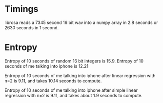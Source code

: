 # ML lossless audio compression




* Timings
librosa reads a 7345 second 16 bit wav into a numpy array in 2.8 seconds or 2630 seconds in 1 second.


* Entropy
Entropy of 10 seconds of random 16 bit integers is 15.9.
Entropy of 10 seconds of me talking into iphone is 12.21

Entropy of 10 seconds of me talking into iphone after linear regression with n=2
is 9.11, and takes 10.14 seconds to compute.

Entropy of 10 seconds of me talking into iphone after simple linear regression with n=2
is 9.11, and takes about 1.9 seconds to compute.
